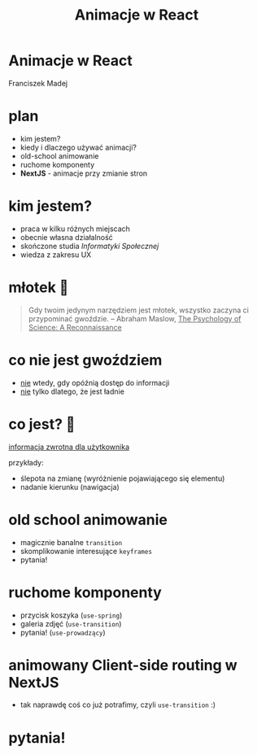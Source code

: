 #+title: Animacje w React

#+REVEAL_CONTROLS: false
#+REVEAL_MARGIN: 0
#+REVEAL_THEME: solarized
#+REVEAL_HLEVEL: 2
#+REVEAL_EXTRA_CSS: ./local.css

#+OPTIONS: toc:nil,reveal_title_slide:nil

* Animacje w React

#+REVEAL_HTML: <div id="AnimatedMoon">🌒<div id="AnimatedWrapper"><img src="https://upload.wikimedia.org/wikipedia/commons/thumb/6/63/GameStop.svg/1200px-GameStop.svg.png" id="AnimatedGamestop"></img></div><div id="AnimatedRocket">🚀</div></div>

Franciszek Madej

* plan

- kim jestem?
- kiedy i dlaczego używać animacji?
- old-school animowanie
- ruchome komponenty
- *NextJS* - animacje przy zmianie stron

* kim jestem?

- praca w kilku różnych miejscach
- obecnie własna działalność
- skończone studia /Informatyki Społecznej/
- wiedza z zakresu UX

* młotek 🔨

#+BEGIN_QUOTE
Gdy twoim jedynym narzędziem jest młotek, wszystko zaczyna ci przypominać gwoździe.
-- Abraham Maslow, _The Psychology of Science: A Reconnaissance_
#+END_QUOTE

* co nie jest gwoździem

- _nie_ wtedy, gdy opóźnią dostęp do informacji
- _nie_ tylko dlatego, że jest ładnie

* co jest? 🔩

_informacja zwrotna dla użytkownika_

przykłady:

- ślepota na zmianę (wyróżnienie pojawiającego się elementu)
- nadanie kierunku (nawigacja)

* old school animowanie

- magicznie banalne ~transition~
- skomplikowanie interesujące ~keyframes~
- pytania!

* ruchome komponenty

- przycisk koszyka (~use-spring~)
- galeria zdjęć (~use-transition~)
- pytania! (~use-prowadzący~)

* animowany Client-side routing w NextJS

- tak naprawdę coś co już potrafimy, czyli ~use-transition~ :)

* pytania!
